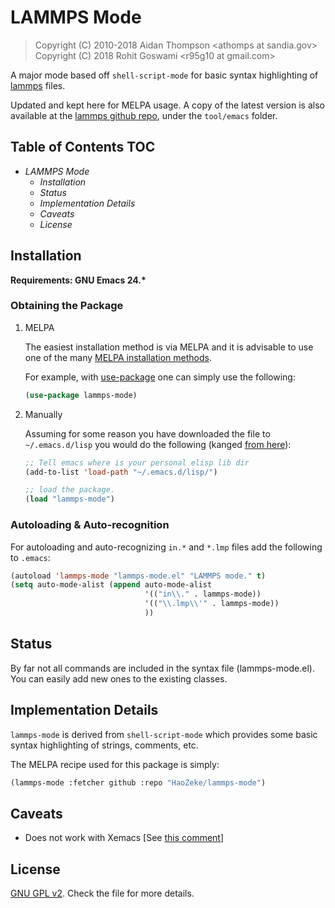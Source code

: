 * LAMMPS Mode
  :PROPERTIES:
  :CUSTOM_ID: gnu-emacs-syntax-highlighting
  :END:
  
#+BEGIN_QUOTE
  Copyright (C) 2010-2018 Aidan Thompson <athomps at sandia.gov>
  Copyright (C) 2018 Rohit Goswami <r95g10 at gmail.com>
#+END_QUOTE

A major mode based off ~shell-script-mode~ for basic syntax highlighting of
[[https://lammps.sandia.gov][lammps]] files.

Updated and kept here for MELPA usage.
A copy of the latest version is also available at the [[https://github.com/lammps/lammps][lammps github repo]], under
the ~tool/emacs~ folder.

** Table of Contents :TOC:
- [[LAMMPS Mode][LAMMPS Mode]]
  - [[Installation][Installation]]
  - [[Status][Status]]
  - [[Implementation Details][Implementation Details]]
  - [[Caveats][Caveats]]
  - [[License][License]]

** Installation
   :PROPERTIES:
   :CUSTOM_ID: installation
   :END:

*Requirements: GNU Emacs 24.**

*** Obtaining the Package
    :PROPERTIES:
    :CUSTOM_ID: obtaining-the-package
    :END:

**** MELPA
     :PROPERTIES:
     :CUSTOM_ID: melpa
     :END:

The easiest installation method is via MELPA and it is advisable to use
one of the many [[https://melpa.org/#/getting-started][MELPA
installation methods]].

For example, with
[[https://github.com/jwiegley/use-package][use-package]] one can simply
use the following:

#+BEGIN_SRC emacs-lisp
    (use-package lammps-mode)
#+END_SRC

**** Manually
     :PROPERTIES:
     :CUSTOM_ID: manually
     :END:

Assuming for some reason you have downloaded the file to
=~/.emacs.d/lisp= you would do the following (kanged
[[http://ergoemacs.org/emacs/emacs_installing_packages.html][from
here]]):

#+BEGIN_SRC emacs-lisp
    ;; Tell emacs where is your personal elisp lib dir
    (add-to-list 'load-path "~/.emacs.d/lisp/")

    ;; load the package.
    (load "lammps-mode")
#+END_SRC

*** Autoloading & Auto-recognition
    :PROPERTIES:
    :CUSTOM_ID: autoloading-auto-recognition
    :END:

For autoloading and auto-recognizing =in.*= and =*.lmp= files add the
following to =.emacs=:

#+BEGIN_SRC emacs-lisp
    (autoload 'lammps-mode "lammps-mode.el" "LAMMPS mode." t)
    (setq auto-mode-alist (append auto-mode-alist
                                  '(("in\\." . lammps-mode))
                                  '(("\\.lmp\\'" . lammps-mode))
                                  ))
#+END_SRC

** Status
   :PROPERTIES:
   :CUSTOM_ID: status
   :END:

By far not all commands are included in the syntax file
(lammps-mode.el). You can easily add new ones to the existing classes.

** Implementation Details
   :PROPERTIES:
   :CUSTOM_ID: implementation-details
   :END:

=lammps-mode= is derived from =shell-script-mode= which provides some
basic syntax highlighting of strings, comments, etc.

The MELPA recipe used for this package is simply:

#+BEGIN_SRC emacs-lisp
    (lammps-mode :fetcher github :repo "HaoZeke/lammps-mode")
#+END_SRC

** Caveats
   :PROPERTIES:
   :CUSTOM_ID: caveats
   :END:

- Does not work with Xemacs [See [[https://github.com/lammps/lammps/pull/1022#issuecomment-408871233][this comment]]]

** License
   :PROPERTIES:
   :CUSTOM_ID: license
   :END:

[[https://github.com/HaoZeke/lammps-mode/blob/master/LICENSE][GNU GPL v2]]. Check the file for more details.
